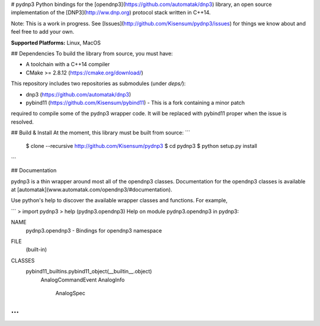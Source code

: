 # pydnp3
Python bindings for the [opendnp3](https://github.com/automatak/dnp3) library,  an open source
implementation of the [DNP3](http://ww.dnp.org) protocol stack written in C++14.

Note:  This is a work in progress.  See [Issues](http://github.com/Kisensum/pydnp3/issues) for things we know about and feel free to add your own.

**Supported Platforms:** Linux, MacOS

## Dependencies
To build the library from source, you must have:

* A toolchain with a C++14 compiler
* CMake >= 2.8.12 (https://cmake.org/download/)

This repository includes two repositories as submodules (under `deps/`):

* dnp3 (https://github.com/automatak/dnp3)
* pybind11 (https://github.com/Kisensum/pybind11) - This is a fork containing a minor patch
required to compile some of the pydnp3 wrapper code. It will be replaced with pybind11 proper
when the issue is resolved.

## Build & Install
At the moment, this library must be built from source:
```
    $ clone --recursive http://github.com/Kisensum/pydnp3
    $ cd pydnp3
    $ python setup.py install
```


## Documentation

pydnp3 is a thin wrapper around most all of the opendnp3 classes.  Documentation for the opendnp3
classes is available at [automatak](www.automatak.com/opendnp3/#documentation).

Use python's help to discover the available wrapper classes and functions.  For example,

```
> import pydnp3
> help (pydnp3.opendnp3)
Help on module pydnp3.opendnp3 in pydnp3:

NAME
    pydnp3.opendnp3 - Bindings for opendnp3 namespace

FILE
    (built-in)

CLASSES
    pybind11_builtins.pybind11_object(__builtin__.object)
        AnalogCommandEvent
        AnalogInfo
            AnalogSpec
...
```



